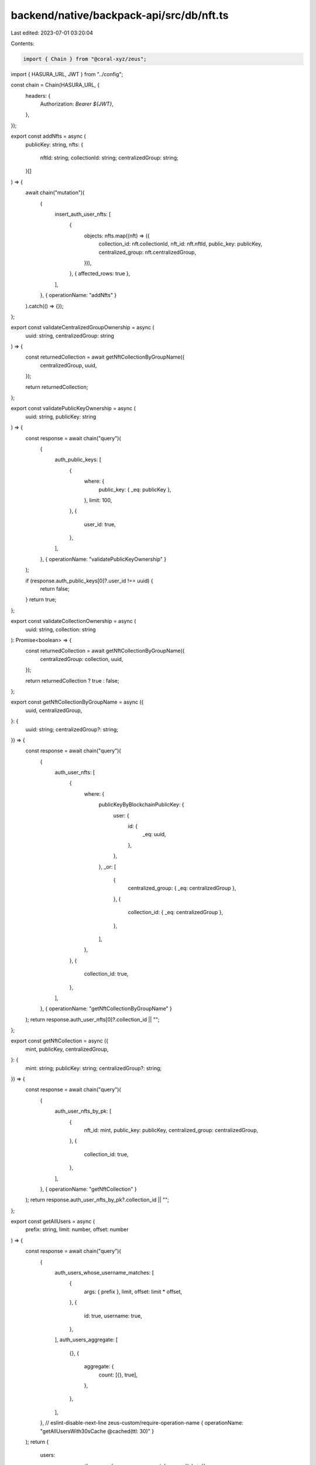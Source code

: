 backend/native/backpack-api/src/db/nft.ts
=========================================

Last edited: 2023-07-01 03:20:04

Contents:

.. code-block:: ts

    import { Chain } from "@coral-xyz/zeus";

import { HASURA_URL, JWT } from "../config";

const chain = Chain(HASURA_URL, {
  headers: {
    Authorization: `Bearer ${JWT}`,
  },
});

export const addNfts = async (
  publicKey: string,
  nfts: {
    nftId: string;
    collectionId: string;
    centralizedGroup: string;
  }[]
) => {
  await chain("mutation")(
    {
      insert_auth_user_nfts: [
        {
          objects: nfts.map((nft) => ({
            collection_id: nft.collectionId,
            nft_id: nft.nftId,
            public_key: publicKey,
            centralized_group: nft.centralizedGroup,
          })),
        },
        { affected_rows: true },
      ],
    },
    { operationName: "addNfts" }
  ).catch(() => {});
};

export const validateCentralizedGroupOwnership = async (
  uuid: string,
  centralizedGroup: string
) => {
  const returnedCollection = await getNftCollectionByGroupName({
    centralizedGroup,
    uuid,
  });

  return returnedCollection;
};

export const validatePublicKeyOwnership = async (
  uuid: string,
  publicKey: string
) => {
  const response = await chain("query")(
    {
      auth_public_keys: [
        {
          where: {
            public_key: { _eq: publicKey },
          },
          limit: 100,
        },
        {
          user_id: true,
        },
      ],
    },
    { operationName: "validatePublicKeyOwnership" }
  );

  if (response.auth_public_keys[0]?.user_id !== uuid) {
    return false;
  }
  return true;
};

export const validateCollectionOwnership = async (
  uuid: string,
  collection: string
): Promise<boolean> => {
  const returnedCollection = await getNftCollectionByGroupName({
    centralizedGroup: collection,
    uuid,
  });

  return returnedCollection ? true : false;
};

export const getNftCollectionByGroupName = async ({
  uuid,
  centralizedGroup,
}: {
  uuid: string;
  centralizedGroup?: string;
}) => {
  const response = await chain("query")(
    {
      auth_user_nfts: [
        {
          where: {
            publicKeyByBlockchainPublicKey: {
              user: {
                id: {
                  _eq: uuid,
                },
              },
            },
            _or: [
              {
                centralized_group: { _eq: centralizedGroup },
              },
              {
                collection_id: { _eq: centralizedGroup },
              },
            ],
          },
        },
        {
          collection_id: true,
        },
      ],
    },
    { operationName: "getNftCollectionByGroupName" }
  );
  return response.auth_user_nfts[0]?.collection_id || "";
};

export const getNftCollection = async ({
  mint,
  publicKey,
  centralizedGroup,
}: {
  mint: string;
  publicKey: string;
  centralizedGroup?: string;
}) => {
  const response = await chain("query")(
    {
      auth_user_nfts_by_pk: [
        {
          nft_id: mint,
          public_key: publicKey,
          centralized_group: centralizedGroup,
        },
        {
          collection_id: true,
        },
      ],
    },
    { operationName: "getNftCollection" }
  );
  return response.auth_user_nfts_by_pk?.collection_id || "";
};

export const getAllUsers = async (
  prefix: string,
  limit: number,
  offset: number
) => {
  const response = await chain("query")(
    {
      auth_users_whose_username_matches: [
        {
          args: { prefix },
          limit,
          offset: limit * offset,
        },
        {
          id: true,
          username: true,
        },
      ],
      auth_users_aggregate: [
        {},
        {
          aggregate: {
            count: [{}, true],
          },
        },
      ],
    },
    // eslint-disable-next-line zeus-custom/require-operation-name
    { operationName: "getAllUsersWith30sCache @cached(ttl: 30)" }
  );
  return {
    users:
      response.auth_users_whose_username_matches.map((x) => ({
        id: String(x?.id || ""),
        username: String(x?.username || ""),
      })) || [],
    count: response.auth_users_aggregate.aggregate?.count || 0,
  };
};

export const getNftMembers = async (
  collectionId: string,
  prefix: string,
  limit: number,
  offset: number
): Promise<{ users: { id: string; username: string }[]; count: number }> => {
  const response = await chain("query")(
    {
      auth_users_whose_username_matches: [
        {
          args: { prefix },
          where: {
            public_keys: {
              user_nfts: {
                _or: [
                  { collection_id: { _eq: collectionId } },
                  { centralized_group: { _eq: collectionId } },
                ],
              },
            },
          },
          limit,
          offset: limit * offset,
        },
        {
          id: true,
          username: true,
        },
      ],
      auth_users_aggregate: [
        {
          where: {
            public_keys: {
              user_nfts: {
                _or: [
                  { collection_id: { _eq: collectionId } },
                  { centralized_group: { _eq: collectionId } },
                ],
              },
            },
          },
        },
        {
          aggregate: {
            count: [{}, true],
          },
        },
      ],
    },
    // eslint-disable-next-line zeus-custom/require-operation-name
    { operationName: "getNftMembersWith30sCache @cached(ttl: 30)" }
  );
  return {
    users:
      response.auth_users_whose_username_matches?.map((x) => ({
        id: String(x?.id || ""),
        username: String(x?.username || ""),
      })) || [],
    count: response.auth_users_aggregate?.aggregate?.count || 0,
  };
};

export const getAllCollectionsFor = async (
  uuid: string
): Promise<{ collection_id: string; centralized_group?: string }[]> => {
  const response = await chain("query")(
    {
      auth_user_nfts: [
        {
          where: {
            publicKeyByBlockchainPublicKey: {
              user: {
                id: {
                  _eq: uuid,
                },
              },
            },
          },
        },
        {
          collection_id: true,
          centralized_group: true,
        },
      ],
    },
    { operationName: "getAllCollectionsFor" }
  );
  return response.auth_user_nfts.map((x) => ({
    collection_id: x.collection_id || "",
    centralized_group: x.centralized_group,
  }));
};

export const getLastReadFor = async (
  uuid: string,
  collectionIds: string[]
): Promise<{ collection_id: string; last_read_message_id: string }[]> => {
  const response = await chain("query")(
    {
      auth_collection_messages: [
        {
          where: {
            uuid: { _eq: uuid },
            collection_id: { _in: collectionIds },
          },
        },
        {
          collection_id: true,
          last_read_message_id: true,
        },
      ],
    },
    { operationName: "getLastReadFor" }
  );
  return response.auth_collection_messages.map((x) => ({
    last_read_message_id: x.last_read_message_id || "",
    collection_id: x.collection_id || "",
  }));
};

export const getCollectionChatMetadata = async (
  collectionIds: string[]
): Promise<
  {
    collection_id: string;
    last_message: string;
    last_message_uuid: string;
    last_message_timestamp: string;
  }[]
> => {
  const response = await chain("query")(
    {
      auth_collections: [
        {
          where: {
            collection_id: { _in: collectionIds },
          },
        },
        {
          collection_id: true,
          last_message: true,
          last_message_uuid: true,
          last_message_timestamp: true,
        },
      ],
    },
    { operationName: "getCollectionChatMetadata" }
  );
  return response.auth_collections.map((x) => ({
    collection_id: x.collection_id || "",
    last_message: x.last_message || "",
    last_message_uuid: x.last_message_uuid || "",
    last_message_timestamp: x.last_message_timestamp || "",
  }));
};


